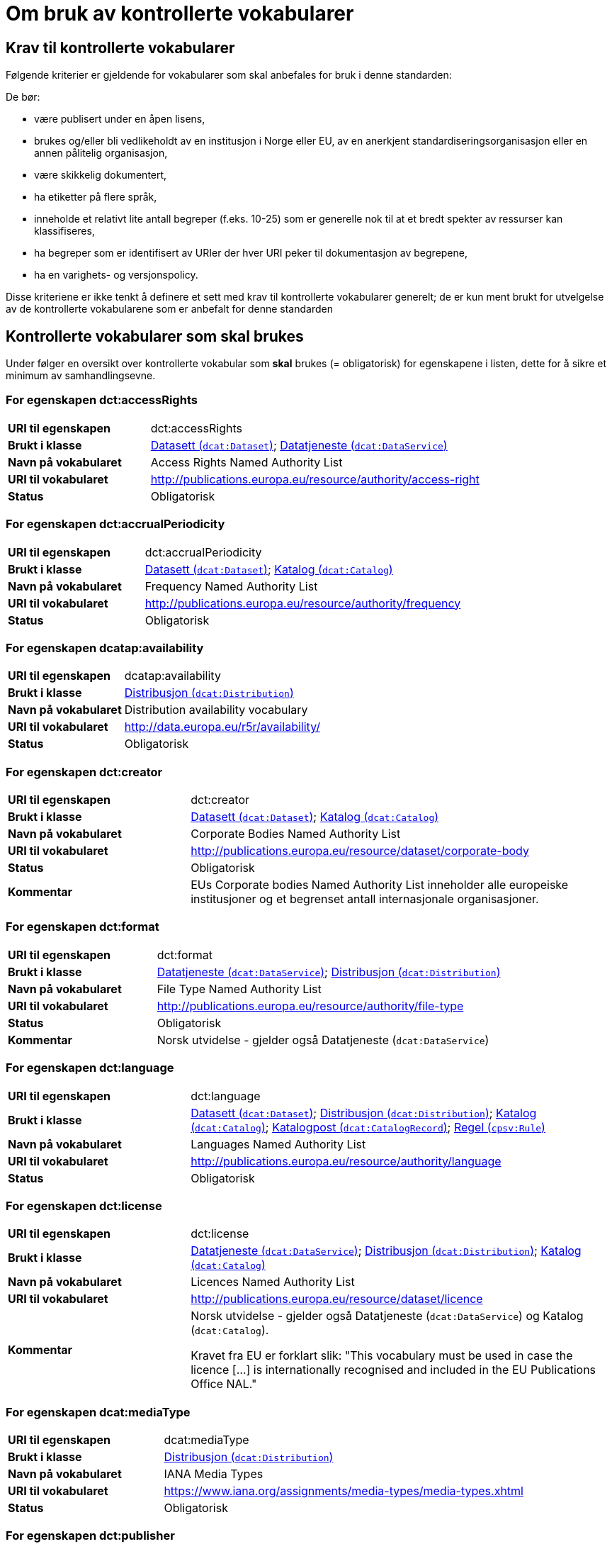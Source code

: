 = Om bruk av kontrollerte vokabularer [[kontrollerte-vokabularer]]


== Krav til kontrollerte vokabularer [[krav-til-kontrollerte-vokabularer]]

Følgende kriterier er gjeldende for vokabularer som skal anbefales for bruk i denne standarden:

De bør:

* være publisert under en åpen lisens,
* brukes og/eller bli vedlikeholdt av en institusjon i Norge eller EU, av en anerkjent standardiseringsorganisasjon eller en annen pålitelig organisasjon,
* være skikkelig dokumentert,
* ha etiketter på flere språk,
* inneholde et relativt lite antall begreper (f.eks. 10-25) som er
generelle nok til at et bredt spekter av ressurser kan klassifiseres,
* ha begreper som er identifisert av URIer der hver URI peker til dokumentasjon av begrepene,
* ha en varighets- og versjonspolicy.

Disse kriteriene er ikke tenkt å definere et sett med krav til kontrollerte vokabularer generelt; de er kun ment brukt for utvelgelse av de kontrollerte vokabularene som er anbefalt for denne standarden

== Kontrollerte vokabularer som skal brukes [[Kontrollerte_vokabularer_som_skal_brukes]]

Under følger en oversikt over kontrollerte vokabular som *skal* brukes (= obligatorisk) for egenskapene i listen, dette for å sikre et minimum av samhandlingsevne.

=== For egenskapen dct:accessRights [[Skal_brukes_for_accessRights]]

[cols="30s,70d"]
|===
|URI til egenskapen|dct:accessRights
|Brukt i klasse|<<datasett-tilgangsniva, Datasett (`dcat:Dataset`)>>; <<datatjeneste-tilgangsrettigheter, Datatjeneste (`dcat:DataService`)>>
|Navn på vokabularet|Access Rights Named Authority List
|URI til vokabularet|http://publications.europa.eu/resource/authority/access-right[http://publications.europa.eu/resource/authority/access-right]
|Status|Obligatorisk
|===

=== For egenskapen dct:accrualPeriodicity [[Skal_bruks_for_accrualPeriodicity]]

[cols="30s,70d"]
|===
|URI til egenskapen|dct:accrualPeriodicity
|Brukt i klasse|<<datasett-frekvens, Datasett (`dcat:Dataset`)>>; <<katalog-frekvens, Katalog (`dcat:Catalog`)>>
|Navn på vokabularet|Frequency Named Authority List
|URI til vokabularet|http://publications.europa.eu/resource/authority/frequency[http://publications.europa.eu/resource/authority/frequency]
|Status|Obligatorisk
|===

=== For egenskapen dcatap:availability [[Skal_brukes_for_availability]]

[cols="30s,70d"]
|===
|URI til egenskapen|dcatap:availability
|Brukt i klasse|<<distribusjon-tilgjengelighet, Distribusjon (`dcat:Distribution`)>>
|Navn på vokabularet|Distribution availability vocabulary
|URI til vokabularet|http://data.europa.eu/r5r/availability/[http://data.europa.eu/r5r/availability/]
|Status|Obligatorisk
|===

=== For egenskapen dct:creator [[Skal_brukes_for_creator]]

[cols="30s,70d"]
|===
|URI til egenskapen|dct:creator
|Brukt i klasse|<<datasett-produsent, Datasett (`dcat:Dataset`)>>; <<katalog-produsent, Katalog (`dcat:Catalog`)>>
|Navn på vokabularet|Corporate Bodies Named Authority List
|URI til vokabularet|http://publications.europa.eu/resource/dataset/corporate-body[http://publications.europa.eu/resource/dataset/corporate-body]
|Status|Obligatorisk
|Kommentar|EUs Corporate bodies Named Authority List inneholder alle europeiske institusjoner og et begrenset antall internasjonale organisasjoner.
|===

=== For egenskapen dct:format [[Skal_brukes_for_foramt]]

[cols="30s,70d"]
|===
|URI til egenskapen|dct:format
|Brukt i klasse|<<datatjeneste-format, Datatjeneste (`dcat:DataService`)>>; <<distribusjon-format, Distribusjon (`dcat:Distribution`)>>
|Navn på vokabularet|File Type Named Authority List
|URI til vokabularet|http://publications.europa.eu/resource/authority/file-type[http://publications.europa.eu/resource/authority/file-type]
|Status|Obligatorisk
|Kommentar|Norsk utvidelse - gjelder også Datatjeneste (`dcat:DataService`)
|===

=== For egenskapen dct:language [[Skal_brukes_for_language]]

[cols="30s,70d"]
|===
|URI til egenskapen|dct:language
|Brukt i klasse|<<datasett-sprak, Datasett (`dcat:Dataset`)>>; <<distribusjon-sprak, Distribusjon (`dcat:Distribution`)>>; <<katalog-sprak, Katalog (`dcat:Catalog`)>>; <<katalogpost-sprak, Katalogpost (`dcat:CatalogRecord`)>>; <<regel-språk, Regel (`cpsv:Rule`)>>
|Navn på vokabularet|Languages Named Authority List
|URI til vokabularet|http://publications.europa.eu/resource/authority/language[http://publications.europa.eu/resource/authority/language]
|Status|Obligatorisk
|===

=== For egenskapen dct:license [[Skal_brukes_for_license]]

[cols="30s,70d"]
|===
|URI til egenskapen|dct:license
|Brukt i klasse|<<datatjeneste-lisens, Datatjeneste (`dcat:DataService`)>>; <<distribusjon-lisens, Distribusjon (`dcat:Distribution`)>>; <<katalog-lisens, Katalog (`dcat:Catalog`)>>
|Navn på vokabularet|Licences Named Authority List
|URI til vokabularet|http://publications.europa.eu/resource/dataset/licence[http://publications.europa.eu/resource/dataset/licence]
|Kommentar|Norsk utvidelse - gjelder også Datatjeneste (`dcat:DataService`) og Katalog (`dcat:Catalog`).

Kravet fra EU er forklart slik: "This vocabulary must be used in case the licence [...] is internationally recognised and included in the EU Publications Office NAL."
|===

=== For egenskapen dcat:mediaType [[Skal_brukes_for_mediaType]]

[cols="30s,70d"]
|===
|URI til egenskapen|dcat:mediaType
|Brukt i klasse|<<distribusjon-medietype, Distribusjon (`dcat:Distribution`)>>
|Navn på vokabularet|IANA Media Types
|URI til vokabularet|https://www.iana.org/assignments/media-types/media-types.xhtml[https://www.iana.org/assignments/media-types/media-types.xhtml]
|Status|Obligatorisk
|===

=== For egenskapen dct:publisher [[Skal_brukes_for_publisher]]

[cols="30s,70d"]
|===
|URI til egenskapen|dct:publisher
|Brukt i klasse|<<datasett-utgiver, Datasett (`dcat:Dataset`)>>; <<datatjeneste-utgiver, Datatjeneste (`dcat:DataService`)>>; <<katalog-utgiver, Katalog (`dcat:Catalog`)>>
|Navn på vokabularet|Corporate Bodies Named Authority List
|URI til vokabularet|http://publications.europa.eu/resource/dataset/corporate-body[http://publications.europa.eu/resource/dataset/corporate-body]
|Status|Obligatorisk
|Kommentar|EUs Corporate bodies Named Authority List inneholder alle europeiske institusjoner og et begrenset antall internasjonale organisasjoner.
|===

=== For egenskapen dct:spatial [[Skal_brukes_for_spatial]]

[cols="30s,70d"]
|===
|URI til egenskapen|dct:spatial
|Brukt i klasse|<<datasett-dekningsomrade, Datasett (`dcat:Dataset`)>>; <<katalog-dekningsomrade, Katalog (`dcat:Catalog`)>>; <<offentlig-organisasjon-dekningsområde, Offentlig organisasjon (`cv:PublicOrganization`)>>; <<offentlig-tjeneste-dekningsområde, Offentlig tjeneste (`cpsv:PublicService`)>>
|Navn på vokabularet|Continents Named Authority List, Countries Named Authority List, Places Named Authority List, GeoNames (GeoNames er obligatorisk i DCAT-AP v.2.0.0 som BRegDCAT-AP er basert på)
|URI til vokabularet|http://publications.europa.eu/resource/dataset/continent[http://publications.europa.eu/resource/dataset/continent];
http://publications.europa.eu/resource/dataset/country[http://publications.europa.eu/resource/dataset/country]; http://publications.europa.eu/resource/dataset/place[http://publications.europa.eu/resource/dataset/place]; http://sws.geonames.org/[http://sws.geonames.org/]
|Status|Obligatorisk
|===

=== For egenskapen adms:status [[Skal_brukes_for_status]]

[cols="30s,70d"]
|===
|URI til egenskapen|adms:status
|Brukt i klasse|<<distribusjon-status, Distribusjon (`dcat:Distribution`)>>; <<katalogpost-status, Katalogpost (`dcat:CatalogRecord`)>>; <<offentlig-tjeneste-status, Offentlig tjeneste (`cpsv:PublicService`)>>
|Navn på vokabularet|ADMS Status vocabulary
|URI til vokabularet|http://purl.org/adms/status/[http://purl.org/adms/status/]
|Status|Obligatorisk
|Kommentar|Norsk utvidelse - gjelder også Katalogpost (`dcat:CatalogRecord`) og Offentlig tjeneste (`cpsv:PublicService`)
|===

=== For egenskapen cv:thematicArea [[Skal_brukes_for_thematicArea]]

[cols="30s,70d"]
|===
|URI til egenskapen|cv:thematicArea
|Brukt i klasse|<<offentlig-tjeneste-temaområde, Offentlig tjeneste (`cpsv:PublicService`)>>
|Navn på vokabularet|EuroVoc
|URI til vokabularet|http://publications.europa.eu/resource/dataset/eurovoc[http://publications.europa.eu/resource/dataset/eurovoc]
|Kommentar|https://psi.norge.no/los/struktur.html[Los] bør brukes i tillegg til EuroVoc fra EU.
|Status|Obligatorisk
|===

=== For egenskapen dcat:theme [[Skal_brukes_for_theme]]

[cols="30s,70d"]
|===
|URI til egenskapen|dcat:theme
|Brukt i klasse|<<datasett-tema, Datasett (`dcat:Dataset`)>>; <<datatjeneste-tema, Datatjeneste (`dcat:DataService`)>>; <<katalog-temaer, Katalog (`dcat:Catalog`)>>
|Navn på vokabularet|EuroVoc; Data Theme Taxonomy Named Authority List
|URI til vokabularet|http://publications.europa.eu/resource/dataset/eurovoc[http://publications.europa.eu/resource/dataset/eurovoc];
http://publications.europa.eu/resource/authority/datatheme[http://publications.europa.eu/resource/authority/datatheme]
|Kommentar|https://psi.norge.no/los/struktur.html[Los] bør brukes i tillegg til EuroVoc og Data Theme fra EU.
|Status|Obligatorisk
|Kommentar|Norsk utvidelse - gjelder også Datatjeneste (`dcat:DataService`) og Katalog (`dcat:Catalog`)
|===

=== For egenskapen dcat:themeTaxonomy [[Skal_brukes_for_themeTaxonomy]]

[cols="30s,70d"]
|===
|URI til egenskapen|dcat:themeTaxonomy
|Brukt i klasse|<<katalog-temaer, Katalog (`dcat:Catalog`)>>
|Navn på vokabularet|EuroVoc
|URI til vokabularet|http://publications.europa.eu/resource/dataset/eurovoc[http://publications.europa.eu/resource/dataset/eurovoc]
|Kommentar|https://psi.norge.no/los/struktur.html[Los] bør brukes i tillegg til EuroVoc og Data Theme fra EU.
|Status|Obligatorisk
|===

=== For egenskapen dct:type [[Skal_brukes_for_type]]

[cols="30s,70d"]
|===
|URI til egenskapen|dct:type
|Brukt i klasse| <<aktor-utgivertype, Aktør (`foaf:Agent`)>>
|Navn på vokabularet|ADMS publisher type vocabulary. Listen over termer i ADMS publisher type er inkludert i ADMS-spesifikasjonen. https://joinup.ec.europa.eu/solution/asset-description-metadata-schema-adms[Asset Description Metadata Schema (ADMS)]
|URI til vokabularet|http://purl.org/adms/publishertype/[http://purl.org/adms/publishertype/]
|Status|Obligatorisk
|Kommentar|Denne er obligatorisk i DCAT-AP v.2.0.0 som BRegDCAT-AP er basert på.
|===

[cols="30s,70d"]
|===
|URI til egenskapen|dct:type
|Brukt i klasse| <<lisensdokument-lisenstype, Lisensdokument (`dct:LicenseDocument`)>>
|Navn på vokabularet|ADMS licence type vocabulary
|URI til vokabularet|http://purl.org/adms/licencetype/
|Status|Obligatorisk
|Kommentar|Denne er obligatorisk i DCAT-AP v.2.0.0 som BRegDCAT-AP er basert på.
|===

[cols="30s,70d"]
|===
|URI til egenskapen|dct:type
|Brukt i klasse| <<regulativ-ressurs-type, Regulativ ressurs (`eli:LegalResource`)>>
|Navn på vokabularet|Resource Type Named Authority List
|URI til vokabularet|http://publications.europa.eu/resource/authority/resource-type[http://publications.europa.eu/resource/authority/resource-type]
|Status|Obligatorisk
|===

== Kontrollerte vokabularer som bør og kan brukes [[Kontrollerte_vokabularer_som_bør_og_kan_brukes]]

I tillegg til de foreslåtte felles-vokabularene som er listet opp her, oppfordres virksomheter til å publisere og bruke ytterligere regionale eller domenespesifikke vokabularer som er tilgjengelige på internett. Selv om de ikke alltid blir gjenkjent og brukt av generelle implementeringer av standarden, kan de bidra til å øke samhandlingsevne på tvers av applikasjoner innenfor samme domene. Eksempler her er komplett sett med begreper i Los, EuroVoc, CERIFs standardvokabular, Deweys desimalklassifikasjon og en rekke andre vokabular.

=== For egenskapen cv:thematicArea [[Bør_brukes_for_thematicArea]]

[cols="30s,70d"]
|===
|URI til egenskapen|cv:thematicArea
|Brukt i klasse|<<offentlig-tjeneste-temaområde, Offentlig tjeneste (`cpsv:PublicService`)>>
|Navn på vokabularet|Los - felles vokabular for å kategorisere og beskrive offentlige tjenester og ressurser
|URI til vokabularet|https://psi.norge.no/los/struktur.html[https://psi.norge.no/los/struktur.html]
|Status|Anbefalt
|Kommentar|Norsk utvidelse - https://psi.norge.no/los/struktur.html[Los] bør brukes i tillegg til det som er nevnt under <<Skal_brukes_for_thematicArea, Kontrollerte vokabularer som skal brukes>>.
|===

=== For egenskapen dcat:theme [[Bør_brukes_for_theme]]

[cols="30s,70d"]
|===
|URI til egenskapen|dcat:theme
|Brukt i klasse|<<datasett-tema, Datasett (`dcat:Dataset`)>>; <<datatjeneste-tema, Datatjeneste (`dcat:DataService`)>>; <<katalog-temaer, Katalog (`dcat:Catalog`)>>
|Navn på vokabularet|Los - felles vokabular for å kategorisere og beskrive offentlige tjenester og ressurser
|URI til vokabularet|https://psi.norge.no/los/struktur.html[https://psi.norge.no/los/struktur.html]
|Status|Anbefalt
|Kommentar|Norsk utvidelse - https://psi.norge.no/los/struktur.html[Los] bør brukes i tillegg til det som er nevnt under <<Skal_brukes_for_theme, Kontrollerte vokabularer som skal brukes>>.
|===

=== For egenskapen dcat:themeTaxonomy [[Bør_brukes_for_themeTaxonomy]]

[cols="30s,70d"]
|===
|URI til egenskapen|dcat:themeTaxonomy
|Brukt i klasse|<<katalog-temaer, Katalog (`dcat:Catalog`)>>
|Navn på vokabularet|Los - felles vokabular for å kategorisere og beskrive offentlige tjenester og ressurser
|URI til vokabularet|https://psi.norge.no/los/struktur.html[https://psi.norge.no/los/struktur.html]
|Status|Anbefalt
|Kommentar|Norsk utvidelse - https://psi.norge.no/los/struktur.html[Los] bør brukes i tillegg til det som er nevnt under <<Skal_brukes_for_themeTaxonomy, Kontrollerte vokabularer som skal brukes>>.
|===

=== For egenskapen dct:type [[Bør_brukes_for_type]]

[cols="30s,70d"]
|===
|URI til egenskapen|dct:type
|Brukt i klasse|<<datasett-type, Datasett (`dcat:Dataset`)>>
|Navn på vokabularet|Dataset type Named Authority List
|URI til vokabularet|http://publications.europa.eu/resource/dataset/dataset-type[http://publications.europa.eu/resource/dataset/dataset-type]
|Status|Anbefalt
|Kommentar|Norsk utvidelse.
|===

[cols="30s,70d"]
|===
|URI til egenskapen|dct:type
|Brukt i klasse|<<regel-type, Regel (`cpsv:Rule`)>>
|Navn på vokabularet|Kontrollert vokabular ifm. CPSV-AP-NO (norsk applikasjonsprofil av CPSV)
|URI til vokabularet|https://data.norge.no/vocabulary/cpsvno#
|Status|Anbefalt
|Kommentar a|Norsk utvidelse - med følgende predefinerte regeltyper:

*	`cpsvno:ruleForNonDisclosure`: skjermingsregel.

*	`cpsvno:ruleForDisclosure`: utleveringsregel.
|===
